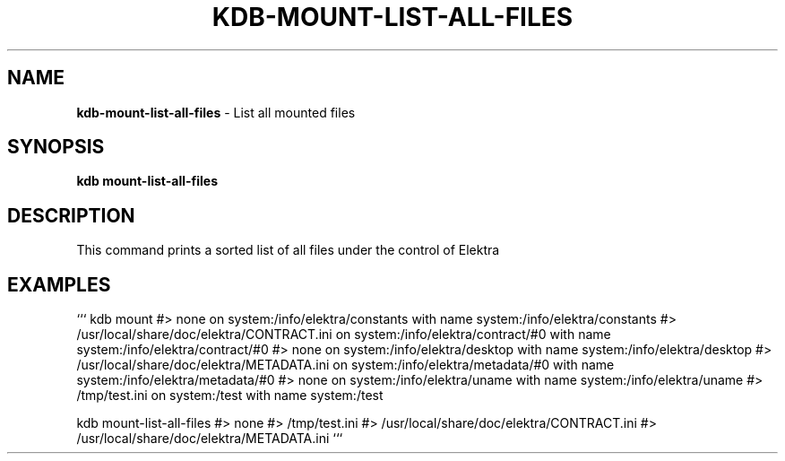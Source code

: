 .\" generated with Ronn-NG/v0.9.1
.\" http://github.com/apjanke/ronn-ng/tree/0.9.1
.TH "KDB\-MOUNT\-LIST\-ALL\-FILES" "" "November 2020" ""
.SH "NAME"
\fBkdb\-mount\-list\-all\-files\fR \- List all mounted files
.SH "SYNOPSIS"
\fBkdb mount\-list\-all\-files\fR
.SH "DESCRIPTION"
This command prints a sorted list of all files under the control of Elektra
.SH "EXAMPLES"
``` kdb mount #> none on system:/info/elektra/constants with name system:/info/elektra/constants #> /usr/local/share/doc/elektra/CONTRACT\.ini on system:/info/elektra/contract/#0 with name system:/info/elektra/contract/#0 #> none on system:/info/elektra/desktop with name system:/info/elektra/desktop #> /usr/local/share/doc/elektra/METADATA\.ini on system:/info/elektra/metadata/#0 with name system:/info/elektra/metadata/#0 #> none on system:/info/elektra/uname with name system:/info/elektra/uname #> /tmp/test\.ini on system:/test with name system:/test
.P
kdb mount\-list\-all\-files #> none #> /tmp/test\.ini #> /usr/local/share/doc/elektra/CONTRACT\.ini #> /usr/local/share/doc/elektra/METADATA\.ini ```

